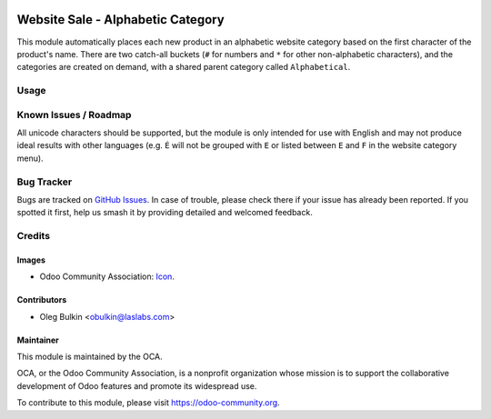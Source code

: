 .. image:: https://img.shields.io/badge/license-LGPL--3-blue.svg
   :target: https://www.gnu.org/licenses/lgpl.html
   :alt: License: LGPL-3

==================================
Website Sale - Alphabetic Category
==================================

This module automatically places each new product in an alphabetic website 
category based on the first character of the product's name. There are two 
catch-all buckets (``#`` for numbers and ``*`` for other non-alphabetic 
characters), and the categories are created on demand, with a shared parent 
category called ``Alphabetical``. 

Usage
=====

.. image:: https://odoo-community.org/website/image/ir.attachment/5784_f2813bd/datas
   :alt: Try me on Runbot
   :target: https://runbot.odoo-community.org/runbot/113/10.0

Known Issues / Roadmap
======================

All unicode characters should be supported, but the module is only intended 
for use with English and may not produce ideal results with other languages 
(e.g. ``É`` will not be grouped with ``E`` or listed between ``E`` and ``F`` 
in the website category menu).

Bug Tracker
===========

Bugs are tracked on `GitHub Issues
<https://github.com/OCA/e-commerce/issues>`_. In case of trouble, please
check there if your issue has already been reported. If you spotted it first,
help us smash it by providing detailed and welcomed feedback.

Credits
=======

Images
------

* Odoo Community Association: `Icon 
  <https://github.com/OCA/maintainer-tools/blob/master/template/module/static/description/icon.svg>`_.

Contributors
------------

* Oleg Bulkin <obulkin@laslabs.com>

Maintainer
----------

.. image:: https://odoo-community.org/logo.png
   :alt: Odoo Community Association
   :target: https://odoo-community.org

This module is maintained by the OCA.

OCA, or the Odoo Community Association, is a nonprofit organization whose
mission is to support the collaborative development of Odoo features and
promote its widespread use.

To contribute to this module, please visit https://odoo-community.org.


